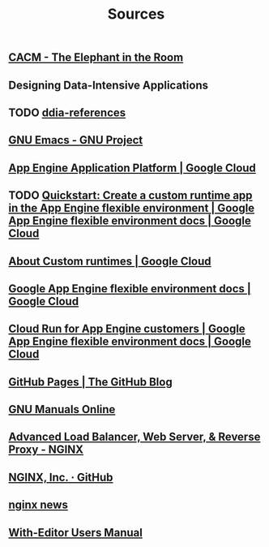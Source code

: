 #+TITLE: Sources

** [[https://cacm.acm.org/magazines/2023/2/268948-the-elephant-in-the-room/abstract][CACM - The Elephant in the Room]]
:PROPERTIES:
:CUSTOM_ID: cacm-elephant
:END:
** Designing Data-Intensive Applications
:PROPERTIES:
:CUSTOM_ID: ddia
:END:
** TODO [[https://github.com/ept/ddia-references][ddia-references]]
:PROPERTIES:
:CUSTOM_ID: ddia-references
:IN:       [[#src-ddia][Designing Data-Intensive Applications]]
:END:
** [[https://www.gnu.org/software/emacs/#Manuals][GNU Emacs - GNU Project]]
:PROPERTIES:
:CUSTOM_ID: emacs
:END:
** [[https://cloud.google.com/appengine][App Engine Application Platform | Google Cloud]]
:PROPERTIES:
:CUSTOM_ID: gae
:IN:       github_blog_rebase_9
:END:
** TODO [[https://cloud.google.com/appengine/docs/flexible/custom-runtimes/create-app][Quickstart: Create a custom runtime app in the App Engine flexible environment  |  Google App Engine flexible environment docs  |  Google Cloud]]
:PROPERTIES:
:CUSTOM_ID: gae-custom-quickstart
:IN:       gae-flexible
:END:
** [[https://cloud.google.com/appengine/docs/flexible/custom-runtimes/about-custom-runtimes][About Custom runtimes | Google Cloud]]
:PROPERTIES:
:CUSTOM_ID: gae-custom
:IN:       gae-flexible
:END:
** [[https://cloud.google.com/appengine/docs/flexible][Google App Engine flexible environment docs | Google Cloud]]
:PROPERTIES:
:CUSTOM_ID: gae-flexible
:IN:  gae
:END:
** [[https://cloud.google.com/appengine/docs/flexible/cloud-run-for-gae-customers][Cloud Run for App Engine customers | Google App Engine flexible environment docs | Google Cloud]]
:PROPERTIES:
:CUSTOM_ID: gae-cloud-run
:IN:       gae-flexible
:END:
** [[https://github.blog/2008-12-18-github-pages][GitHub Pages | The GitHub Blog]]
:PROPERTIES:
:CUSTOM_ID: github_blog_pages
:IN:       github_blog
:END:
** [[https://www.gnu.org/manual][GNU Manuals Online]]
:PROPERTIES:
:CUSTOM_ID: gnumanuals
:IN: [[#gnucoreutils_manual]]
:END:
** [[https://www.nginx.com/][Advanced Load Balancer, Web Server, & Reverse Proxy - NGINX]]
:PROPERTIES:
:CUSTOM_ID: nginx
:END:
** [[https://github.com/nginxinc/][NGINX, Inc. · GitHub]]
:PROPERTIES:
:CUSTOM_ID: nginx-github
:END:
** [[https://nginx.org/][nginx news]]
:PROPERTIES:
:IN:       nginx-github
:CUSTOM_ID: nginx-oss
:END:
** [[info:with-editor#Top][With-Editor Users Manual]]
:PROPERTIES:
:CUSTOM_ID: with-editor-info
:END:
